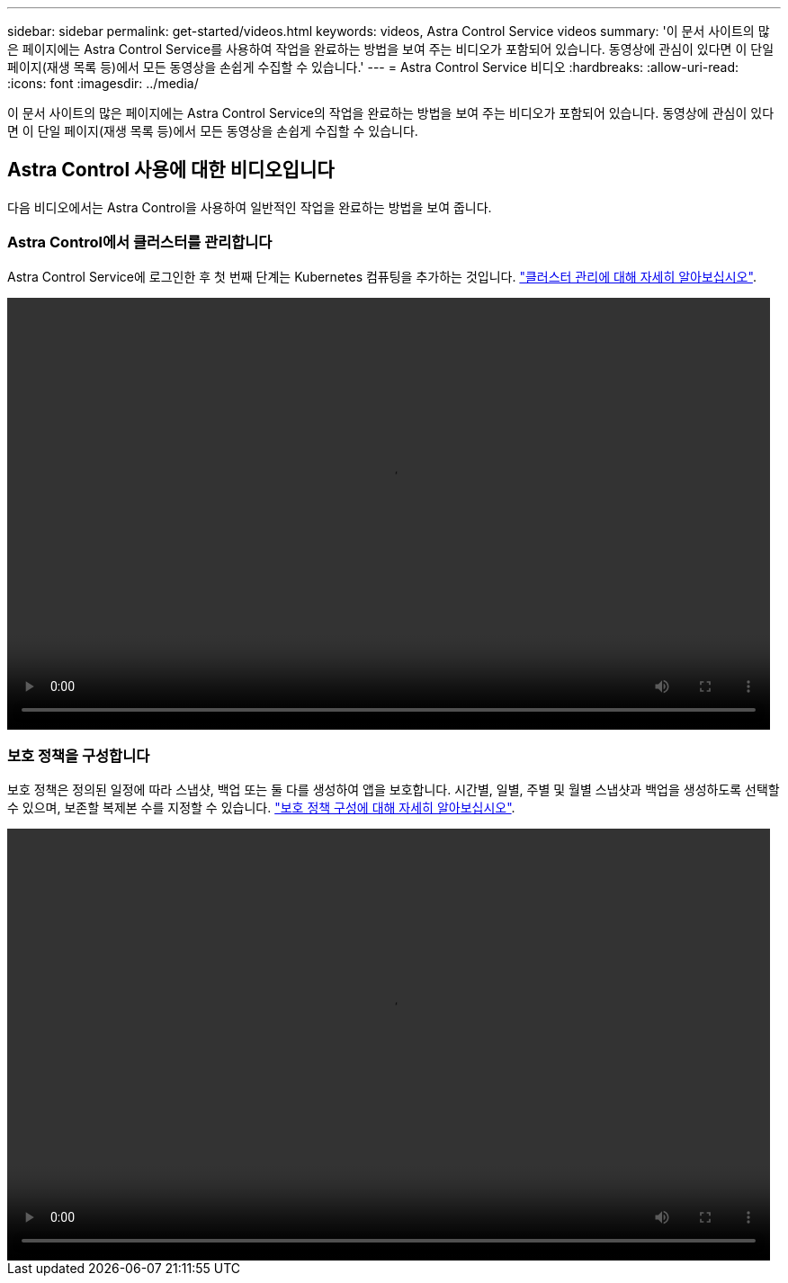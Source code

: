 ---
sidebar: sidebar 
permalink: get-started/videos.html 
keywords: videos, Astra Control Service videos 
summary: '이 문서 사이트의 많은 페이지에는 Astra Control Service를 사용하여 작업을 완료하는 방법을 보여 주는 비디오가 포함되어 있습니다. 동영상에 관심이 있다면 이 단일 페이지(재생 목록 등)에서 모든 동영상을 손쉽게 수집할 수 있습니다.' 
---
= Astra Control Service 비디오
:hardbreaks:
:allow-uri-read: 
:icons: font
:imagesdir: ../media/


[role="lead"]
이 문서 사이트의 많은 페이지에는 Astra Control Service의 작업을 완료하는 방법을 보여 주는 비디오가 포함되어 있습니다. 동영상에 관심이 있다면 이 단일 페이지(재생 목록 등)에서 모든 동영상을 손쉽게 수집할 수 있습니다.

ifdef::gcp[]



== Google Cloud 설정을 위한 동영상

다음 동영상은 GCP에서 실행 중인 Kubernetes 클러스터를 검색하기 전에 Google Cloud의 설정 요구사항을 완료하는 방법을 보여줍니다.



=== API를 사용하도록 설정합니다

프로젝트에 특정 Google Cloud API에 액세스할 수 있는 권한이 필요합니다. 다음 비디오에서는 Google Cloud 콘솔에서 API를 활성화하는 방법을 보여줍니다. link:set-up-google-cloud.html#enable-apis-in-your-project["API 사용에 대해 자세히 알아보십시오"].

video::get-started/video-enable-gcp-apis.mp4[width=848,height=480]


=== 서비스 계정을 생성합니다

Astra Control Service는 Google Cloud 서비스 계정을 사용하여 Kubernetes 애플리케이션 데이터를 사용자 대신 관리합니다. 다음 비디오에서는 Google Cloud 콘솔에서 서비스 계정을 만드는 방법을 보여줍니다. link:set-up-google-cloud.html#create-a-service-account["서비스 계정 생성에 대해 자세히 알아보십시오"].

video::get-started/video-create-gcp-service-account.mp4[width=848,height=480]


=== 서비스 계정 키를 생성합니다

Astra Control Service는 서비스 계정 키를 사용하여 방금 설정한 서비스 계정의 ID를 설정합니다. 다음 비디오에서는 Google Cloud 콘솔에서 서비스 계정 키를 생성하는 방법을 보여줍니다. link:set-up-google-cloud.html#create-a-service-account-key-2["서비스 계정 키 생성에 대해 자세히 알아보십시오"].

video::get-started/video-create-gcp-service-account-key.mp4[width=848,height=480]
endif::gcp[]



== Astra Control 사용에 대한 비디오입니다

다음 비디오에서는 Astra Control을 사용하여 일반적인 작업을 완료하는 방법을 보여 줍니다.



=== Astra Control에서 클러스터를 관리합니다

Astra Control Service에 로그인한 후 첫 번째 단계는 Kubernetes 컴퓨팅을 추가하는 것입니다. link:add-first-cluster.html["클러스터 관리에 대해 자세히 알아보십시오"].

video::get-started/video-manage-cluster.mp4[width=848,height=480]


=== 보호 정책을 구성합니다

보호 정책은 정의된 일정에 따라 스냅샷, 백업 또는 둘 다를 생성하여 앱을 보호합니다. 시간별, 일별, 주별 및 월별 스냅샷과 백업을 생성하도록 선택할 수 있으며, 보존할 복제본 수를 지정할 수 있습니다. link:../use/protect-apps.html["보호 정책 구성에 대해 자세히 알아보십시오"].

video::use/video-set-protection-policy.mp4[width=848,height=480]